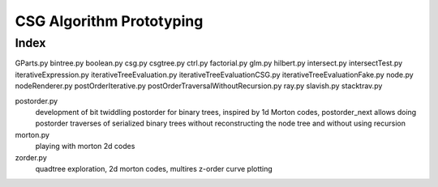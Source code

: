 CSG Algorithm Prototyping
=============================

Index
--------

GParts.py
bintree.py
boolean.py
csg.py
csgtree.py
ctrl.py
factorial.py
glm.py
hilbert.py
intersect.py
intersectTest.py
iterativeExpression.py
iterativeTreeEvaluation.py
iterativeTreeEvaluationCSG.py
iterativeTreeEvaluationFake.py
node.py
nodeRenderer.py
postOrderIterative.py
postOrderTraversalWithoutRecursion.py
ray.py
slavish.py
stacktrav.py

postorder.py
   development of bit twiddling postorder for binary trees, inspired by 1d Morton codes, 
   postorder_next allows doing postorder traverses of serialized binary trees without 
   reconstructing the node tree and without using recursion

morton.py
   playing with morton 2d codes

zorder.py
   quadtree exploration, 2d morton codes, multires z-order curve plotting




